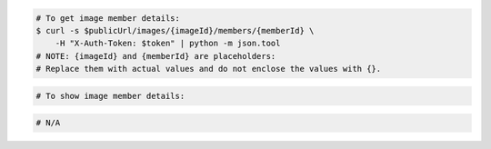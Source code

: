 .. code-block:: csharp

.. code-block:: curl

    # To get image member details:
    $ curl -s $publicUrl/images/{imageId}/members/{memberId} \
        -H "X-Auth-Token: $token" | python -m json.tool
    # NOTE: {imageId} and {memberId} are placeholders:
    # Replace them with actual values and do not enclose the values with {}.

.. code-block:: java

.. code-block:: javascript

.. code-block:: php

    # To show image member details:
    
.. code-block:: python

.. code-block:: ruby

  # N/A
